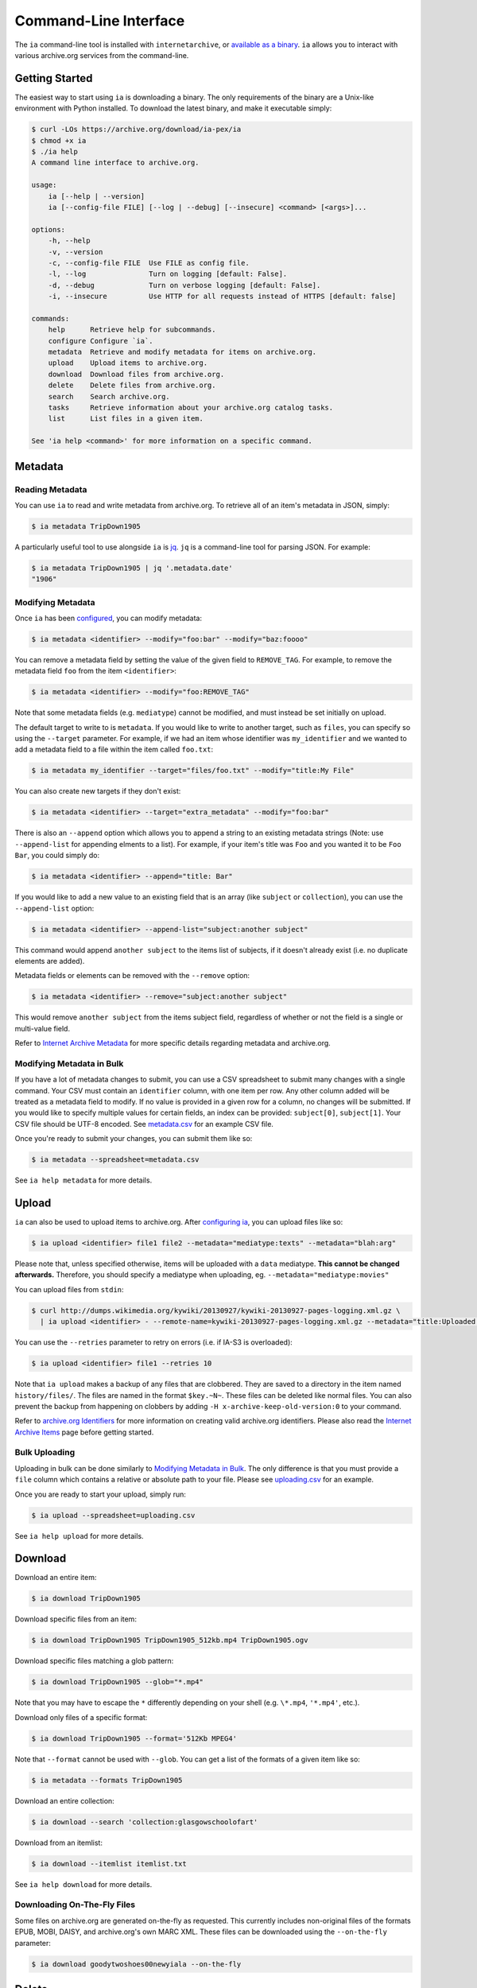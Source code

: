 Command-Line Interface
======================

The ``ia`` command-line tool is installed with ``internetarchive``, or `available as a binary <installation.html#binaries>`_. ``ia`` allows you to interact with various archive.org services from the command-line.

Getting Started
---------------

The easiest way to start using ``ia`` is downloading a binary. The only requirements of the binary are a Unix-like environment with Python installed. To download the latest binary, and make it executable simply:

.. code:: bash

    $ curl -LOs https://archive.org/download/ia-pex/ia
    $ chmod +x ia
    $ ./ia help
    A command line interface to archive.org.

    usage:
        ia [--help | --version]
        ia [--config-file FILE] [--log | --debug] [--insecure] <command> [<args>]...

    options:
        -h, --help
        -v, --version
        -c, --config-file FILE  Use FILE as config file.
        -l, --log               Turn on logging [default: False].
        -d, --debug             Turn on verbose logging [default: False].
        -i, --insecure          Use HTTP for all requests instead of HTTPS [default: false]

    commands:
        help      Retrieve help for subcommands.
        configure Configure `ia`.
        metadata  Retrieve and modify metadata for items on archive.org.
        upload    Upload items to archive.org.
        download  Download files from archive.org.
        delete    Delete files from archive.org.
        search    Search archive.org.
        tasks     Retrieve information about your archive.org catalog tasks.
        list      List files in a given item.

    See 'ia help <command>' for more information on a specific command.


Metadata
--------

Reading Metadata
^^^^^^^^^^^^^^^^

You can use ``ia`` to read and write metadata from archive.org. To retrieve all of an item's metadata in JSON, simply:

.. code:: bash

    $ ia metadata TripDown1905

A particularly useful tool to use alongside ``ia`` is `jq <https://stedolan.github.io/jq/>`_. ``jq`` is a command-line tool for parsing JSON. For example:

.. code:: bash

    $ ia metadata TripDown1905 | jq '.metadata.date'
    "1906"


Modifying Metadata
^^^^^^^^^^^^^^^^^^

Once ``ia`` has been `configured <quickstart.html#configuring>`_, you can modify metadata:

.. code:: bash

    $ ia metadata <identifier> --modify="foo:bar" --modify="baz:foooo"

You can remove a metadata field by setting the value of the given field to ``REMOVE_TAG``.
For example, to remove the metadata field ``foo`` from the item ``<identifier>``:

.. code:: bash

    $ ia metadata <identifier> --modify="foo:REMOVE_TAG"

Note that some metadata fields (e.g. ``mediatype``) cannot be modified, and must instead be set initially on upload.

The default target to write to is ``metadata``. If you would like to write to another target, such as ``files``, you can specify so using the ``--target`` parameter. For example, if we had an item whose identifier was ``my_identifier`` and we wanted to add a metadata field to a file within the item called ``foo.txt``: 

.. code:: bash

    $ ia metadata my_identifier --target="files/foo.txt" --modify="title:My File"

You can also create new targets if they don't exist:

.. code:: bash

    $ ia metadata <identifier> --target="extra_metadata" --modify="foo:bar"

There is also an ``--append`` option which allows you to append a string to an existing metadata strings (Note: use ``--append-list`` for appending elments to a list).
For example, if your item's title was ``Foo`` and you wanted it to be ``Foo Bar``, you could simply do:

.. code:: bash

    $ ia metadata <identifier> --append="title: Bar"

If you would like to add a new value to an existing field that is an array (like ``subject`` or ``collection``), you can use the ``--append-list`` option:

.. code:: bash

    $ ia metadata <identifier> --append-list="subject:another subject"

This command would append ``another subject`` to the items list of subjects, if it doesn't already exist (i.e. no duplicate elements are added).

Metadata fields or elements can be removed with the ``--remove`` option:

.. code:: bash

    $ ia metadata <identifier> --remove="subject:another subject"

This would remove ``another subject`` from the items subject field, regardless of whether or not the field is a single or multi-value field.


Refer to `Internet Archive Metadata <metadata.html>`_ for more specific details regarding metadata and archive.org.


Modifying Metadata in Bulk
^^^^^^^^^^^^^^^^^^^^^^^^^^

If you have a lot of metadata changes to submit, you can use a CSV spreadsheet to submit many changes with a single command.
Your CSV must contain an ``identifier`` column, with one item per row. Any other column added will be treated as a metadata field to modify. If no value is provided in a given row for a column, no changes will be submitted. If you would like to specify multiple values for certain fields, an index can be provided: ``subject[0]``, ``subject[1]``. Your CSV file should be UTF-8 encoded. See `metadata.csv <https://archive.org/download/ia-pex/metadata.csv>`_ for an example CSV file.

Once you're ready to submit your changes, you can submit them like so:

.. code:: bash

    $ ia metadata --spreadsheet=metadata.csv

See ``ia help metadata`` for more details.


Upload
------

``ia`` can also be used to upload items to archive.org. After `configuring ia <quickstart.html#configuring>`__, you can upload files like so:

.. code:: bash

    $ ia upload <identifier> file1 file2 --metadata="mediatype:texts" --metadata="blah:arg"

Please note that, unless specified otherwise, items will be uploaded with a ``data`` mediatype. **This cannot be changed afterwards.** Therefore, you should specify a mediatype when uploading, eg. ``--metadata="mediatype:movies"``

You can upload files from ``stdin``:

.. code:: bash

    $ curl http://dumps.wikimedia.org/kywiki/20130927/kywiki-20130927-pages-logging.xml.gz \
      | ia upload <identifier> - --remote-name=kywiki-20130927-pages-logging.xml.gz --metadata="title:Uploaded from stdin."

You can use the ``--retries`` parameter to retry on errors (i.e. if IA-S3 is overloaded):

.. code:: bash
    
    $ ia upload <identifier> file1 --retries 10

Note that ``ia upload`` makes a backup of any files that are clobbered.
They are saved to a directory in the item named ``history/files/``.
The files are named in the format ``$key.~N~``.
These files can be deleted like normal files.
You can also prevent the backup from happening on clobbers by adding ``-H x-archive-keep-old-version:0`` to your command.

Refer to `archive.org Identifiers <metadata.html#archive-org-identifiers>`_ for more information on creating valid archive.org identifiers.
Please also read the `Internet Archive Items <items.html>`_ page before getting started.

Bulk Uploading
^^^^^^^^^^^^^^

Uploading in bulk can be done similarly to `Modifying Metadata in Bulk`_. The only difference is that you must provide a ``file`` column which contains a relative or absolute path to your file. Please see `uploading.csv <https://archive.org/download/ia-pex/uploading.csv>`_ for an example.

Once you are ready to start your upload, simply run:

.. code:: bash

    $ ia upload --spreadsheet=uploading.csv


See ``ia help upload`` for more details.


Download
--------


Download an entire item:

.. code:: bash

    $ ia download TripDown1905

Download specific files from an item:

.. code:: bash

    $ ia download TripDown1905 TripDown1905_512kb.mp4 TripDown1905.ogv

Download specific files matching a glob pattern:

.. code:: bash

    $ ia download TripDown1905 --glob="*.mp4"

Note that you may have to escape the ``*`` differently depending on your shell (e.g. ``\*.mp4``, ``'*.mp4'``, etc.).

Download only files of a specific format:

.. code:: bash

    $ ia download TripDown1905 --format='512Kb MPEG4'

Note that ``--format`` cannot be used with ``--glob``.
You can get a list of the formats of a given item like so:

.. code:: bash

    $ ia metadata --formats TripDown1905

Download an entire collection:

.. code:: bash

    $ ia download --search 'collection:glasgowschoolofart'

Download from an itemlist:

.. code:: bash

    $ ia download --itemlist itemlist.txt

See ``ia help download`` for more details.


Downloading On-The-Fly Files
^^^^^^^^^^^^^^^^^^^^^^^^^^^^

Some files on archive.org are generated on-the-fly as requested. This currently includes non-original files of the formats EPUB, MOBI, DAISY, and archive.org's own MARC XML. These files can be downloaded using the ``--on-the-fly`` parameter:

.. code:: bash

    $ ia download goodytwoshoes00newyiala --on-the-fly


Delete
------

You can use ``ia`` to delete files from archive.org items:

.. code:: bash

    $ ia delete <identifier> <file>

Delete a file *and* all files derived from the specified file:

.. code:: bash

    $ ia delete <identifier> <file> --cascade

Delete all files in an item:

.. code:: bash

    $ ia delete <identifier> --all

Note that ``ia delete`` makes a backup of any files that are deleted.
They are saved to a directory in the item named ``history/files/``.
The files are named in the format ``$key.~N~``.
These files can be deleted like normal files.
You can also prevent the backup from happening on deletes by adding ``-H x-archive-keep-old-version:0`` to your command.

See ``ia help delete`` for more details.


Search
------

``ia`` can also be used for retrieving archive.org search results in JSON:

.. code:: bash

    $ ia search 'subject:"market street" collection:prelinger'
    
By default, ``ia search`` attempts to return all items meeting the search criteria,
and the results are sorted by item identifier. If you want to just select the top ``n``
items, you can specify a ``page`` and ``rows`` parameter. For example, to get the 
top 20 items matching the search 'dogs':

.. code:: bash

    $ ia search --parameters="page=1&rows=20" "dogs"

You can use ``ia search`` to create an itemlist:

.. code:: bash

    $ ia search 'collection:glasgowschoolofart' --itemlist > itemlist.txt

You can pipe your itemlist into a GNU Parallel command to download items concurrently:

.. code:: bash

    $ ia search 'collection:glasgowschoolofart' --itemlist | parallel 'ia download {}'

See ``ia help search`` for more details.


Tasks
-----

You can also use ``ia`` to retrieve information about your catalog tasks, after `configuring ia <https://github.com/jjjake/internetarchive#configuring>`__.
To retrieve the task history for an item, simply run:

.. code:: bash

    $ ia tasks <identifier>

View all of your queued and running archive.org tasks:

.. code:: bash

    $ ia tasks

See ``ia help tasks`` for more details.


List
----

You can list files in an item like so:

.. code:: bash

    $ ia list goodytwoshoes00newyiala

See ``ia help list`` for more details.


Copy
----

You can copy files in archive.org items like so:

.. code:: bash

    $ ia copy <src-identifier>/<src-filename> <dest-identifier>/<dest-filename>

If you're copying your file to a new item, you can provide metadata as well:

.. code:: bash

    $ ia copy <src-identifier>/<src-filename> <dest-identifier>/<dest-filename> --metadata 'title:My New Item' --metadata collection:test_collection

Note that ``ia copy`` makes a backup of any files that are clobbered.
They are saved to a directory in the item named ``history/files/``.
The files are named in the format ``$key.~N~``.
These files can be deleted like normal files.
You can also prevent the backup from happening on clobbers by adding ``-H x-archive-keep-old-version:0`` to your command.

Move
----

``ia move`` works just like ``ia copy`` except the source file is deleted after the file has been successfully copied.

Note that ``ia move`` makes a backup of any files that are clobbered or deleted.
They are saved to a directory in the item named ``history/files/``.
The files are named in the format ``$key.~N~``.
These files can be deleted like normal files.
You can also prevent the backup from happening on clobbers or deletes by adding ``-H x-archive-keep-old-version:0`` to your command.
